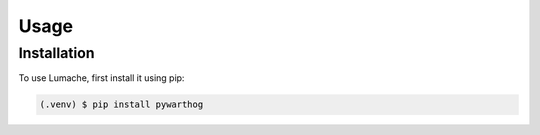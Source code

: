 Usage
=====

Installation
------------

To use Lumache, first install it using pip:

.. code-block:: console

   (.venv) $ pip install pywarthog